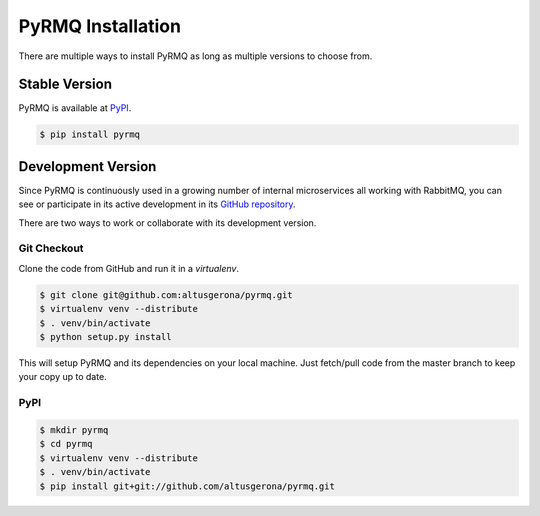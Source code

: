 PyRMQ Installation
==================

There are multiple ways to install PyRMQ as long as multiple versions to
choose from.


Stable Version
--------------

PyRMQ is available at `PyPI`_.

.. code-block:: console

    $ pip install pyrmq


Development Version
-------------------

Since PyRMQ is continuously used in a growing number of internal microservices
all working with RabbitMQ, you can see or participate in its active
development in its `GitHub repository`_.

There are two ways to work or collaborate with its development version.

Git Checkout
~~~~~~~~~~~~
Clone the code from GitHub and run it in a `virtualenv`.

.. code-block:: console

    $ git clone git@github.com:altusgerona/pyrmq.git
    $ virtualenv venv --distribute
    $ . venv/bin/activate
    $ python setup.py install

This will setup PyRMQ and its dependencies on your local machine.
Just fetch/pull code from the master branch to keep your copy up to date.

PyPI
~~~~

.. code-block:: console

    $ mkdir pyrmq
    $ cd pyrmq
    $ virtualenv venv --distribute
    $ . venv/bin/activate
    $ pip install git+git://github.com/altusgerona/pyrmq.git


.. _GitHub repository: https://github.com/altusgerona/pyrmq
.. _PyPI: https://pypi.org/project/Cerberus
